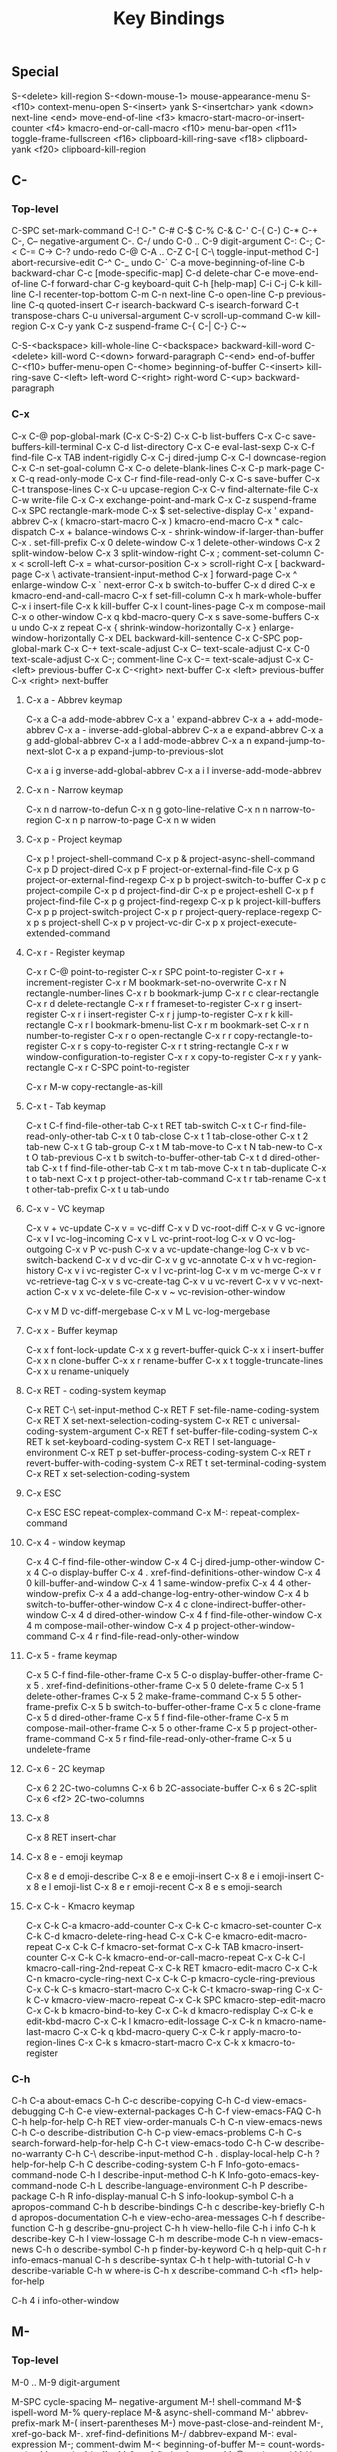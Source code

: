 #+TITLE: Key Bindings
#+CREATED: 2022-07-15
#+STARTUP: show5levels hidestars indent
#+PROPERTY: header-args :results silent :comments no :tangle "./keybindings.el"


** Special
S-<delete>		kill-region
S-<down-mouse-1>	mouse-appearance-menu
S-<f10>			context-menu-open
S-<insert>		yank
S-<insertchar>		yank
<down>			next-line
<end>			move-end-of-line
<f3>			kmacro-start-macro-or-insert-counter
<f4>			kmacro-end-or-call-macro
<f10>			menu-bar-open
<f11>			toggle-frame-fullscreen
<f16>			clipboard-kill-ring-save
<f18>			clipboard-yank
<f20>			clipboard-kill-region

** C-
*** Top-level
C-SPC			set-mark-command
C-!
C-"
C-#
C-$
C-%
C-&
C-'
C-(
C-)
C-*
C-+
C-,
C--			negative-argument
C-.
C-/			undo
C-0 .. C-9		digit-argument
C-:
C-;
C-<
C-=
C->
C-?			undo-redo
C-@
C-A .. C-Z
C-[
C-\			toggle-input-method
C-]			abort-recursive-edit
C-^ 
C-_			undo
C-`
C-a                   move-beginning-of-line
C-b			backward-char
C-c			[mode-specific-map]
C-d   		delete-char
C-e			move-end-of-line
C-f			forward-char
C-g			keyboard-quit
C-h			[help-map]
C-i
C-j
C-k			kill-line
C-l			recenter-top-bottom
C-m
C-n			next-line
C-o			open-line
C-p			previous-line
C-q			quoted-insert
C-r			isearch-backward
C-s			isearch-forward
C-t			transpose-chars
C-u			universal-argument
C-v			scroll-up-command
C-w			kill-region
C-x
C-y			yank
C-z			suspend-frame
C-{
C-|
C-}
C-~


C-S-<backspace>	kill-whole-line
C-<backspace>		backward-kill-word
C-<delete>		kill-word
C-<down>		forward-paragraph
C-<end>		end-of-buffer
C-<f10>		buffer-menu-open
C-<home>		beginning-of-buffer
C-<insert>		kill-ring-save
C-<left>		left-word
C-<right>		right-word
C-<up>		backward-paragraph

*** C-x
C-x C-@		pop-global-mark  (C-x C-S-2)
C-x C-b		list-buffers
C-x C-c		save-buffers-kill-terminal
C-x C-d		list-directory
C-x C-e		eval-last-sexp
C-x C-f		find-file
C-x TAB		indent-rigidly
C-x C-j		dired-jump
C-x C-l		downcase-region
C-x C-n		set-goal-column
C-x C-o		delete-blank-lines
C-x C-p		mark-page
C-x C-q		read-only-mode
C-x C-r		find-file-read-only
C-x C-s		save-buffer
C-x C-t		transpose-lines
C-x C-u		upcase-region
C-x C-v		find-alternate-file
C-x C-w		write-file
C-x C-x		exchange-point-and-mark
C-x C-z		suspend-frame
C-x SPC		rectangle-mark-mode
C-x $		set-selective-display
C-x '		expand-abbrev
C-x (		kmacro-start-macro
C-x )		kmacro-end-macro
C-x *		calc-dispatch
C-x +		balance-windows
C-x -		shrink-window-if-larger-than-buffer
C-x .		set-fill-prefix
C-x 0		delete-window
C-x 1		delete-other-windows
C-x 2		split-window-below
C-x 3		split-window-right
C-x ;		comment-set-column
C-x <		scroll-left
C-x =		what-cursor-position
C-x >		scroll-right
C-x [		backward-page
C-x \		activate-transient-input-method
C-x ]		forward-page
C-x ^		enlarge-window
C-x `		next-error
C-x b		switch-to-buffer
C-x d		dired
C-x e		kmacro-end-and-call-macro
C-x f		set-fill-column
C-x h		mark-whole-buffer
C-x i		insert-file
C-x k		kill-buffer
C-x l		count-lines-page
C-x m		compose-mail 
C-x o		other-window
C-x q		kbd-macro-query
C-x s		save-some-buffers
C-x u		undo
C-x z		repeat
C-x {		shrink-window-horizontally
C-x }		enlarge-window-horizontally
C-x DEL	backward-kill-sentence
C-x C-SPC	pop-global-mark
C-x C-+	text-scale-adjust
C-x C--	text-scale-adjust
C-x C-0	text-scale-adjust
C-x C-;	comment-line
C-x C-=	text-scale-adjust
C-x C-<left>	previous-buffer
C-x C-<right>	next-buffer
C-x <left>	previous-buffer
C-x <right>	next-buffer

**** C-x a - Abbrev keymap
C-x a C-a		add-mode-abbrev
C-x a '		expand-abbrev
C-x a +		add-mode-abbrev
C-x a -		inverse-add-global-abbrev
C-x a e		expand-abbrev
C-x a g		add-global-abbrev
C-x a l		add-mode-abbrev
C-x a n		expand-jump-to-next-slot
C-x a p		expand-jump-to-previous-slot

C-x a i g	inverse-add-global-abbrev
C-x a i l	inverse-add-mode-abbrev

**** C-x n - Narrow keymap
C-x n d		narrow-to-defun
C-x n g		goto-line-relative
C-x n n		narrow-to-region
C-x n p		narrow-to-page
C-x n w		widen

**** C-x p - Project keymap
C-x p !		project-shell-command
C-x p &		project-async-shell-command
C-x p D		project-dired
C-x p F		project-or-external-find-file
C-x p G		project-or-external-find-regexp
C-x p b		project-switch-to-buffer
C-x p c		project-compile
C-x p d		project-find-dir
C-x p e		project-eshell
C-x p f		project-find-file
C-x p g		project-find-regexp
C-x p k		project-kill-buffers
C-x p p		project-switch-project
C-x p r		project-query-replace-regexp
C-x p s		project-shell
C-x p v		project-vc-dir
C-x p x		project-execute-extended-command

**** C-x r - Register keymap
C-x r C-@	point-to-register
C-x r SPC	point-to-register
C-x r +		increment-register
C-x r M		bookmark-set-no-overwrite
C-x r N		rectangle-number-lines
C-x r b		bookmark-jump
C-x r c		clear-rectangle
C-x r d		delete-rectangle
C-x r f		frameset-to-register
C-x r g		insert-register
C-x r i		insert-register
C-x r j		jump-to-register
C-x r k		kill-rectangle
C-x r l		bookmark-bmenu-list
C-x r m		bookmark-set
C-x r n		number-to-register
C-x r o		open-rectangle
C-x r r		copy-rectangle-to-register
C-x r s		copy-to-register
C-x r t		string-rectangle
C-x r w		window-configuration-to-register
C-x r x		copy-to-register
C-x r y		yank-rectangle
C-x r C-SPC	point-to-register

C-x r M-w	copy-rectangle-as-kill

**** C-x t - Tab keymap
C-x t C-f	find-file-other-tab
C-x t RET	tab-switch
C-x t C-r	find-file-read-only-other-tab
C-x t 0		tab-close
C-x t 1		tab-close-other
C-x t 2		tab-new
C-x t G		tab-group
C-x t M		tab-move-to
C-x t N		tab-new-to
C-x t O		tab-previous
C-x t b		switch-to-buffer-other-tab
C-x t d		dired-other-tab
C-x t f		find-file-other-tab
C-x t m		tab-move
C-x t n		tab-duplicate
C-x t o		tab-next
C-x t p		project-other-tab-command
C-x t r		tab-rename
C-x t t		other-tab-prefix
C-x t u		tab-undo

**** C-x v - VC keymap
C-x v +		vc-update
C-x v =		vc-diff
C-x v D		vc-root-diff
C-x v G		vc-ignore
C-x v I		vc-log-incoming
C-x v L		vc-print-root-log
C-x v O		vc-log-outgoing
C-x v P		vc-push
C-x v a		vc-update-change-log
C-x v b		vc-switch-backend
C-x v d		vc-dir
C-x v g		vc-annotate
C-x v h		vc-region-history
C-x v i		vc-register
C-x v l		vc-print-log
C-x v m		vc-merge
C-x v r		vc-retrieve-tag
C-x v s		vc-create-tag
C-x v u		vc-revert
C-x v v		vc-next-action
C-x v x		vc-delete-file
C-x v ~		vc-revision-other-window

C-x v M D	vc-diff-mergebase
C-x v M L	vc-log-mergebase

**** C-x x - Buffer keymap
C-x x f		font-lock-update
C-x x g		revert-buffer-quick
C-x x i		insert-buffer
C-x x n		clone-buffer
C-x x r		rename-buffer
C-x x t		toggle-truncate-lines
C-x x u		rename-uniquely

**** C-x RET - coding-system keymap
C-x RET C-\	set-input-method
C-x RET F	set-file-name-coding-system
C-x RET X	set-next-selection-coding-system
C-x RET c	universal-coding-system-argument
C-x RET f	set-buffer-file-coding-system
C-x RET k	set-keyboard-coding-system
C-x RET l	set-language-environment
C-x RET p	set-buffer-process-coding-system
C-x RET r	revert-buffer-with-coding-system
C-x RET t	set-terminal-coding-system
C-x RET x	set-selection-coding-system

**** C-x ESC
C-x ESC ESC	repeat-complex-command
C-x M-:		repeat-complex-command

**** C-x 4 - window keymap
C-x 4 C-f	find-file-other-window
C-x 4 C-j	dired-jump-other-window
C-x 4 C-o	display-buffer
C-x 4 .		xref-find-definitions-other-window
C-x 4 0		kill-buffer-and-window
C-x 4 1		same-window-prefix
C-x 4 4		other-window-prefix
C-x 4 a		add-change-log-entry-other-window
C-x 4 b		switch-to-buffer-other-window
C-x 4 c		clone-indirect-buffer-other-window
C-x 4 d		dired-other-window
C-x 4 f		find-file-other-window
C-x 4 m		compose-mail-other-window
C-x 4 p		project-other-window-command
C-x 4 r		find-file-read-only-other-window

**** C-x 5 - frame keymap
C-x 5 C-f	find-file-other-frame
C-x 5 C-o	display-buffer-other-frame
C-x 5 .		xref-find-definitions-other-frame
C-x 5 0		delete-frame
C-x 5 1		delete-other-frames
C-x 5 2		make-frame-command
C-x 5 5		other-frame-prefix
C-x 5 b		switch-to-buffer-other-frame
C-x 5 c		clone-frame
C-x 5 d		dired-other-frame
C-x 5 f		find-file-other-frame
C-x 5 m		compose-mail-other-frame
C-x 5 o		other-frame
C-x 5 p		project-other-frame-command
C-x 5 r		find-file-read-only-other-frame
C-x 5 u		undelete-frame

**** C-x 6 - 2C keymap
C-x 6 2		2C-two-columns
C-x 6 b		2C-associate-buffer
C-x 6 s		2C-split
C-x 6 <f2>	2C-two-columns

**** C-x 8 
C-x 8 RET	insert-char

**** C-x 8 e - emoji keymap
C-x 8 e d	emoji-describe
C-x 8 e e	emoji-insert
C-x 8 e i	emoji-insert
C-x 8 e l	emoji-list
C-x 8 e r	emoji-recent
C-x 8 e s	emoji-search


**** C-x C-k - Kmacro keymap
C-x C-k C-a	kmacro-add-counter
C-x C-k C-c	kmacro-set-counter
C-x C-k C-d	kmacro-delete-ring-head
C-x C-k C-e	kmacro-edit-macro-repeat
C-x C-k C-f	kmacro-set-format
C-x C-k TAB	kmacro-insert-counter
C-x C-k C-k	kmacro-end-or-call-macro-repeat
C-x C-k C-l	kmacro-call-ring-2nd-repeat
C-x C-k RET	kmacro-edit-macro
C-x C-k C-n	kmacro-cycle-ring-next
C-x C-k C-p	kmacro-cycle-ring-previous
C-x C-k C-s	kmacro-start-macro
C-x C-k C-t	kmacro-swap-ring
C-x C-k C-v	kmacro-view-macro-repeat
C-x C-k SPC	kmacro-step-edit-macro
C-x C-k b	kmacro-bind-to-key
C-x C-k d	kmacro-redisplay
C-x C-k e	edit-kbd-macro
C-x C-k l	kmacro-edit-lossage
C-x C-k n	kmacro-name-last-macro
C-x C-k q	kbd-macro-query
C-x C-k r	apply-macro-to-region-lines
C-x C-k s	kmacro-start-macro
C-x C-k x	kmacro-to-register


*** C-h

C-h C-a		about-emacs
C-h C-c		describe-copying
C-h C-d		view-emacs-debugging
C-h C-e		view-external-packages
C-h C-f		view-emacs-FAQ
C-h C-h		help-for-help
C-h RET		view-order-manuals
C-h C-n		view-emacs-news
C-h C-o		describe-distribution
C-h C-p		view-emacs-problems
C-h C-s		search-forward-help-for-help
C-h C-t		view-emacs-todo
C-h C-w		describe-no-warranty
C-h C-\		describe-input-method
C-h .		display-local-help
C-h ?		help-for-help
C-h C		describe-coding-system
C-h F		Info-goto-emacs-command-node
C-h I		describe-input-method
C-h K		Info-goto-emacs-key-command-node
C-h L		describe-language-environment
C-h P		describe-package
C-h R		info-display-manual
C-h S		info-lookup-symbol
C-h a		apropos-command
C-h b		describe-bindings
C-h c		describe-key-briefly
C-h d		apropos-documentation
C-h e		view-echo-area-messages
C-h f		describe-function
C-h g		describe-gnu-project
C-h h		view-hello-file
C-h i		info
C-h k		describe-key
C-h l		view-lossage
C-h m		describe-mode
C-h n		view-emacs-news
C-h o		describe-symbol
C-h p		finder-by-keyword
C-h q		help-quit
C-h r		info-emacs-manual
C-h s		describe-syntax
C-h t		help-with-tutorial
C-h v		describe-variable
C-h w		where-is
C-h x		describe-command
C-h <f1>	help-for-help

C-h 4 i		info-other-window

** M-
*** Top-level
M-0 .. M-9	digit-argument

M-SPC			cycle-spacing
M--			negative-argument
M-!			shell-command
M-$			ispell-word
M-%			query-replace
M-&			async-shell-command
M-'			abbrev-prefix-mark
M-(			insert-parentheses
M-)			move-past-close-and-reindent
M-,			xref-go-back 
M-.			xref-find-definitions
M-/			dabbrev-expand
M-:			eval-expression
M-;			comment-dwim
M-<			beginning-of-buffer
M-=			count-words-region
M->			end-of-buffer
M-?			xref-find-references
M-@			mark-word
M-X			execute-extended-command-for-buffer
M-\			delete-horizontal-space
M-^			delete-indentation
M-`			tmm-menubar
M-a			backward-sentence
M-b			backward-word
M-c			capitalize-word
M-d			kill-word
M-e			forward-sentence
M-f			forward-word
M-h			mark-paragraph
M-i			tab-to-tab-stop
M-j			default-indent-new-line
M-k			kill-sentence
M-l			downcase-word
M-m			back-to-indentation
M-q			fill-paragraph
M-r			move-to-window-line-top-bottom
M-s			[[*M-g goto keymap][M-g - goto keymap]]
M-t			transpose-words
M-u			upcase-word
M-v			scroll-down-command
M-w			kill-ring-save
M-x			execute-extended-command
M-y			yank-pop
M-z			zap-to-char
M-{			backward-paragraph
M-|			shell-command-on-region
M-}			forward-paragraph
M-~			not-modified
M-DEL			backward-kill-word

M-<begin>			beginning-of-buffer-other-window
M-<end>			end-of-buffer-other-window
M-<f10>			toggle-frame-maximized
M-<home>			beginning-of-buffer-other-window
M-<left>			left-word
M-<right>			right-word

*** M-s - Search keymap
M-s .			isearch-forward-symbol-at-point
M-s _			isearch-forward-symbol
M-s o			occur
M-s w			isearch-forward-word

M-s M-.		isearch-forward-thing-at-point
M-s M-w		eww-search-words

**** M-s h - Highlight keymap
M-s h .		highlight-symbol-at-point
M-s h f		hi-lock-find-patterns
M-s h l		highlight-lines-matching-regexp
M-s h p		highlight-phrase
M-s h r		highlight-regexp
M-s h u		unhighlight-regexp
M-s h w		hi-lock-write-interactive-patterns

*** M-g - Goto keymap
M-g TAB		move-to-column
M-g c			goto-char
M-g g			goto-line
M-g i			imenu
M-g n			next-error
M-g p			previous-error

M-g M-g		goto-line
M-g M-n		next-error
M-g M-p		previous-error

** C-M-
C-M-<backspace>		backward-kill-sexp
C-M-<delete>		backward-kill-sexp
C-M-<down>		down-list
C-M-<down-mouse-1>	mouse-drag-region-rectangle
C-M-<drag-mouse-1>	ignore
C-M-<end>			end-of-defun
C-M-<home>		beginning-of-defun
C-M-<left>		backward-sexp
C-M-<mouse-1>		mouse-set-point
C-M-<right>		forward-sexp
C-M-<up>			backward-up-list

C-M-@			mark-sexp
C-M-a			beginning-of-defun
C-M-b			backward-sexp
C-M-c			exit-recursive-edit
C-M-d			down-list
C-M-e			end-of-defun
C-M-f			forward-sexp
C-M-h			mark-defun
C-M-j			default-indent-new-line
C-M-k			kill-sexp
C-M-l			reposition-window
C-M-n			forward-list
C-M-o			split-line
C-M-p			backward-list
C-M-r			isearch-backward-regexp
C-M-s			isearch-forward-regexp
C-M-t			transpose-sexps
C-M-u			backward-up-list
C-M-v			scroll-other-window
C-M-w			append-next-kill
C-M-\			indent-region
C-M-_			undo-redo

C-M-S-l			recenter-other-window
C-M-S-v			scroll-other-window-down
C-M-SPC			mark-sexp
C-M-%			query-replace-regexp
C-M-,			xref-go-forward
C-M--			negative-argument
C-M-.			xref-find-apropos
C-M-/			dabbrev-completion
C-M-0 .. C-M-9		digit-argument

** ESC
ESC C-<backspace>	backward-kill-sexp
ESC C-<delete>		backward-kill-sexp
ESC C-<down>		down-list
ESC C-<end>		end-of-defun
ESC C-<home>		beginning-of-defun
ESC C-<left>		backward-sexp
ESC C-<right>		forward-sexp
ESC C-<up>		backward-up-list
ESC <begin>		beginning-of-buffer-other-window
ESC <end>		end-of-buffer-other-window
ESC <f10>		toggle-frame-maximized
ESC <home>		beginning-of-buffer-other-window
ESC <left>		backward-word
ESC <next>		scroll-other-window
ESC <prior>		scroll-other-window-down
ESC <right>		forward-word

M-ESC ESC	keyboard-escape-quit
M-ESC :		eval-expression

** F1
<f1> C-a	about-emacs
<f1> C-c	describe-copying
<f1> C-d	view-emacs-debugging
<f1> C-e	view-external-packages
<f1> C-f	view-emacs-FAQ
<f1> C-h	help-for-help
<f1> RET	view-order-manuals
<f1> C-n	view-emacs-news
<f1> C-o	describe-distribution
<f1> C-p	view-emacs-problems
<f1> C-s	search-forward-help-for-help
<f1> C-t	view-emacs-todo
<f1> C-w	describe-no-warranty
<f1> C-\	describe-input-method
<f1> .		display-local-help
<f1> ?		help-for-help
<f1> C		describe-coding-system
<f1> F		Info-goto-emacs-command-node
<f1> I		describe-input-method
<f1> K		Info-goto-emacs-key-command-node
<f1> L		describe-language-environment
<f1> P		describe-package
<f1> R		info-display-manual
<f1> S		info-lookup-symbol
<f1> a		apropos-command
<f1> b		describe-bindings
<f1> c		describe-key-briefly
<f1> d		apropos-documentation
<f1> e		view-echo-area-messages
<f1> f		describe-function
<f1> g		describe-gnu-project
<f1> h		view-hello-file
<f1> i		info
<f1> k		describe-key
<f1> l		view-lossage
<f1> m		describe-mode
<f1> n		view-emacs-news
<f1> o		describe-symbol
<f1> p		finder-by-keyword
<f1> q		help-quit
<f1> r		info-emacs-manual
<f1> s		describe-syntax
<f1> t		help-with-tutorial
<f1> v		describe-variable
<f1> w		where-is
<f1> x		describe-command
<f1> <f1>	help-for-help
<f1> <help>	help-for-help

** F2
<f2> 2		2C-two-columns
<f2> b		2C-associate-buffer
<f2> s		2C-split
<f2> <f2>	2C-two-columns



